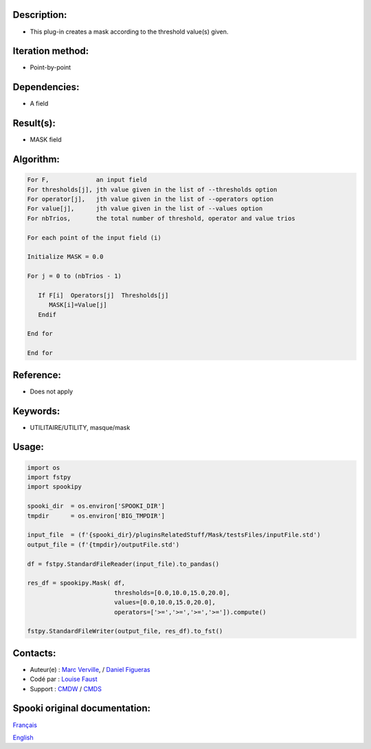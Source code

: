 Description:
~~~~~~~~~~~~

-  This plug-in creates a mask according to the threshold value(s)
   given.

Iteration method:
~~~~~~~~~~~~~~~~~

-  Point-by-point

Dependencies:
~~~~~~~~~~~~~

-  A field

Result(s):
~~~~~~~~~~

-  MASK field

Algorithm:
~~~~~~~~~~

.. code-block:: text

         For F,             an input field
         For thresholds[j], jth value given in the list of --thresholds option
         For operator[j],   jth value given in the list of --operators option
         For value[j],      jth value given in the list of --values option
         For nbTrios,       the total number of threshold, operator and value trios

         For each point of the input field (i)

         Initialize MASK = 0.0

         For j = 0 to (nbTrios - 1)

            If F[i]  Operators[j]  Thresholds[j]
               MASK[i]=Value[j]
            Endif

         End for

         End for

Reference:
~~~~~~~~~~

-  Does not apply

Keywords:
~~~~~~~~~

-  UTILITAIRE/UTILITY, masque/mask


Usage:
~~~~~~

.. code:: python

   import os
   import fstpy
   import spookipy

   spooki_dir  = os.environ['SPOOKI_DIR']
   tmpdir      = os.environ['BIG_TMPDIR']

   input_file  = (f'{spooki_dir}/pluginsRelatedStuff/Mask/testsFiles/inputFile.std')
   output_file = (f'{tmpdir}/outputFile.std')

   df = fstpy.StandardFileReader(input_file).to_pandas()

   res_df = spookipy.Mask( df,
                           thresholds=[0.0,10.0,15.0,20.0],
                           values=[0.0,10.0,15.0,20.0],
                           operators=['>=','>=','>=','>=']).compute()

   fstpy.StandardFileWriter(output_file, res_df).to_fst()


Contacts:
~~~~~~~~~

-  Auteur(e) : `Marc Verville <https://wiki.cmc.ec.gc.ca/wiki/Marc_Verville>`__, / `Daniel Figueras <https://wiki.cmc.ec.gc.ca/wiki/Daniel_Figueras>`__
-  Codé par  : `Louise Faust <https://wiki.cmc.ec.gc.ca/wiki/User:Faustl>`__
-  Support   : `CMDW <https://wiki.cmc.ec.gc.ca/wiki/CMDW>`__ / `CMDS <https://wiki.cmc.ec.gc.ca/wiki/CMDS>`__


Spooki original documentation:
~~~~~~~~~~~~~~~~~~~~~~~~~~~~~~

`Français <http://web.science.gc.ca/~spst900/spooki/doc/master/spooki_french_doc/html/pluginMask.html>`_

`English <http://web.science.gc.ca/~spst900/spooki/doc/master/spooki_english_doc/html/pluginMask.html>`_
